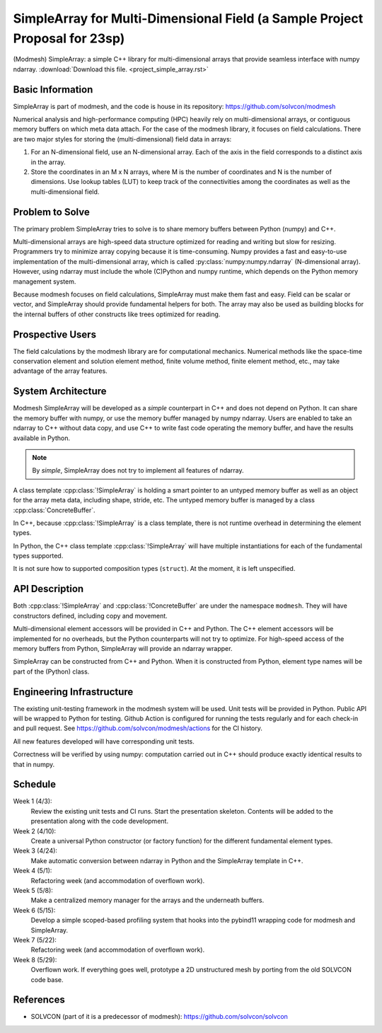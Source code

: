 ============================================================================
SimpleArray for Multi-Dimensional Field (a Sample Project Proposal for 23sp)
============================================================================

(Modmesh) SimpleArray: a simple C++ library for multi-dimensional arrays that
provide seamless interface with numpy ndarray.  :download:`Download this file.
<project_simple_array.rst>`

Basic Information
=================

SimpleArray is part of modmesh, and the code is house in its repository:
https://github.com/solvcon/modmesh

Numerical analysis and high-performance computing (HPC) heavily rely on
multi-dimensional arrays, or contiguous memory buffers on which meta data
attach.  For the case of the modmesh library, it focuses on field calculations.
There are two major styles for storing the (multi-dimensional) field data in
arrays:

1. For an N-dimensional field, use an N-dimensional array.  Each of the axis in
   the field corresponds to a distinct axis in the array.
2. Store the coordinates in an M x N arrays, where M is the number of
   coordinates and N is the number of dimensions.  Use lookup tables (LUT) to
   keep track of the connectivities among the coordinates as well as the
   multi-dimensional field.

Problem to Solve
================

The primary problem SimpleArray tries to solve is to share memory buffers
between Python (numpy) and C++.

Multi-dimensional arrays are high-speed data structure optimized for reading
and writing but slow for resizing.  Programmers try to minimize array copying
because it is time-consuming.  Numpy provides a fast and easy-to-use
implementation of the multi-dimensional array, which is called
:py:class:`numpy:numpy.ndarray` (N-dimensional array).  However, using ndarray
must include the whole (C)Python and numpy runtime, which depends on the Python
memory management system.

Because modmesh focuses on field calculations, SimpleArray must make them fast
and easy.  Field can be scalar or vector, and SimpleArray should provide
fundamental helpers for both.  The array may also be used as building blocks
for the internal buffers of other constructs like trees optimized for reading.

Prospective Users
=================

The field calculations by the modmesh library are for computational mechanics.
Numerical methods like the space-time conservation element and solution element
method, finite volume method, finite element method, etc., may take advantage
of the array features.

System Architecture
===================

Modmesh SimpleArray will be developed as a *simple* counterpart in C++ and does
not depend on Python.  It can share the memory buffer with numpy, or use the
memory buffer managed by numpy ndarray.  Users are enabled to take an ndarray
to C++ without data copy, and use C++ to write fast code operating the memory
buffer, and have the results available in Python.

.. note::

  By *simple*, SimpleArray does not try to implement all features of ndarray.

A class template :cpp:class:`!SimpleArray` is holding a smart pointer to an
untyped memory buffer as well as an object for the array meta data, including
shape, stride, etc.  The untyped memory buffer is managed by a class
:cpp:class:`ConcreteBuffer`.

In C++, because :cpp:class:`!SimpleArray` is a class template, there is not
runtime overhead in determining the element types.

In Python, the C++ class template :cpp:class:`!SimpleArray` will have multiple
instantiations for each of the fundamental types supported.

It is not sure how to supported composition types (``struct``).  At the moment,
it is left unspecified.

API Description
===============

Both :cpp:class:`!SimpleArray` and :cpp:class:`!ConcreteBuffer` are under the
namespace ``modmesh``.  They will have constructors defined, including copy and
movement.

Multi-dimensional element accessors will be provided in C++ and Python.  The
C++ element accessors will be implemented for no overheads, but the Python
counterparts will not try to optimize.  For high-speed access of the memory
buffers from Python, SimpleArray will provide an ndarray wrapper.

SimpleArray can be constructed from C++ and Python.  When it is constructed
from Python, element type names will be part of the (Python) class.

Engineering Infrastructure
==========================

The existing unit-testing framework in the modmesh system will be used.  Unit
tests will be provided in Python.  Public API will be wrapped to Python for
testing.  Github Action is configured for running the tests regularly and for
each check-in and pull request.  See https://github.com/solvcon/modmesh/actions
for the CI history.

All new features developed will have corresponding unit tests.

Correctness will be verified by using numpy: computation carried out in C++
should produce exactly identical results to that in numpy.

Schedule
========

Week 1 (4/3):
  Review the existing unit tests and CI runs.  Start the presentation skeleton.
  Contents will be added to the presentation along with the code development.

Week 2 (4/10):
  Create a universal Python constructor (or factory function) for the different
  fundamental element types.

Week 3 (4/24):
  Make automatic conversion between ndarray in Python and the SimpleArray
  template in C++.

Week 4 (5/1):
  Refactoring week (and accommodation of overflown work).

Week 5 (5/8):
  Make a centralized memory manager for the arrays and the underneath buffers.

Week 6 (5/15):
  Develop a simple scoped-based profiling system that hooks into the pybind11
  wrapping code for modmesh and SimpleArray.

Week 7 (5/22):
  Refactoring week (and accommodation of overflown work).

Week 8 (5/29):
  Overflown work.  If everything goes well, prototype a 2D unstructured mesh by
  porting from the old SOLVCON code base.

References
==========

* SOLVCON (part of it is a predecessor of modmesh):
  https://github.com/solvcon/solvcon
